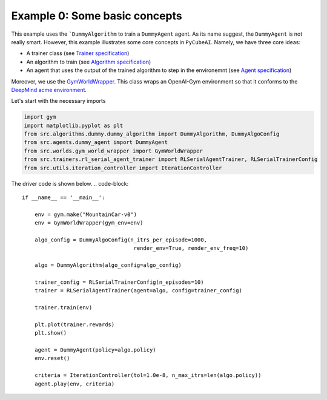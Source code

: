 Example 0: Some basic concepts 
===============================

This example uses the ```DummyAlgorithm`` to train a ``DummyAgent`` agent. As its name
suggest, the ``DummyAgent`` is not really smart. However, this example illustrates some core
concepts in ``PyCubeAI``. Namely, we have three core ideas:

- A trainer class (see  `Trainer specification <../../Specs/trainer_specification.html>`_)
- An algorithm to train (see `Algorithm specification <../../Specs/algorithm_specification.html>`_)
- An agent that uses the output of the trained algorithm to step in the environemnt (see `Agent specification <../../Specs/agent_specification.html>`_)

Moreover, we use the `GymWorldWrapper <../../API/gym_world_wrapper.html>`_. This class wraps an OpenAI-Gym environment so that it conforms to 
the `DeepMind acme environment <https://github.com/deepmind/acme>`_.

Let's start with the necessary imports

.. code-block:: 

	import gym
	import matplotlib.pyplot as plt
	from src.algorithms.dummy.dummy_algorithm import DummyAlgorithm, DummyAlgoConfig
	from src.agents.dummy_agent import DummyAgent
	from src.worlds.gym_world_wrapper import GymWorldWrapper
	from src.trainers.rl_serial_agent_trainer import RLSerialAgentTrainer, RLSerialTrainerConfig
	from src.utils.iteration_controller import IterationController


The driver code is shown below. 
.. code-block::


	if __name__ == '__main__':

	    env = gym.make("MountainCar-v0")
	    env = GymWorldWrapper(gym_env=env)

	    algo_config = DummyAlgoConfig(n_itrs_per_episode=1000,
		                           render_env=True, render_env_freq=10)

	    algo = DummyAlgorithm(algo_config=algo_config)

	    trainer_config = RLSerialTrainerConfig(n_episodes=10)
	    trainer = RLSerialAgentTrainer(agent=algo, config=trainer_config)

	    trainer.train(env)

	    plt.plot(trainer.rewards)
	    plt.show()

	    agent = DummyAgent(policy=algo.policy)
	    env.reset()

	    criteria = IterationController(tol=1.0e-8, n_max_itrs=len(algo.policy))
	    agent.play(env, criteria)

